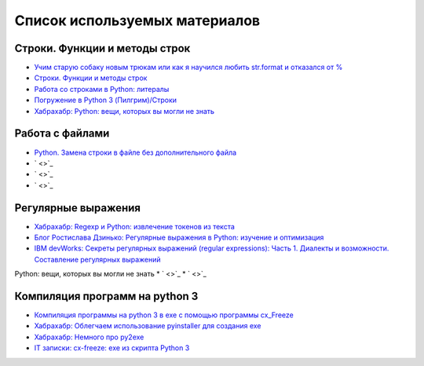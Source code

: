 Список используемых материалов
===============================

Строки. Функции и методы строк
-------------------------------

* `Учим старую собаку новым трюкам или как я научился любить str.format и отказался от % <http://habrahabr.ru/post/236633/>`_
* `Строки. Функции и методы строк <http://pythonworld.ru/tipy-dannyx-v-python/stroki-funkcii-i-metody-strok.html>`_
* `Работа со строками в Python: литералы <http://pythonworld.ru/tipy-dannyx-v-python/stroki-literaly-strok.html>`_
* `Погружение в Python 3 (Пилгрим)/Строки <https://ru.wikisource.org/wiki/%D0%9F%D0%BE%D0%B3%D1%80%D1%83%D0%B6%D0%B5%D0%BD%D0%B8%D0%B5_%D0%B2_Python_3_%28%D0%9F%D0%B8%D0%BB%D0%B3%D1%80%D0%B8%D0%BC%29/%D0%A1%D1%82%D1%80%D0%BE%D0%BA%D0%B8>`_













* `Хабрахабр: Python: вещи, которых вы могли не знать <http://habrahabr.ru/post/207988/>`_


Работа с файлами
---------------------

* `Python. Замена строки в файле без дополнительного файла <http://blogger.sapronov.me/2013/01/python.html>`_
* ` <>`_
* ` <>`_
* ` <>`_




Регулярные выражения
---------------------

* `Хабрахабр: Regexp и Python: извлечение токенов из текста <http://habrahabr.ru/post/60369/>`_
* `Блог Ростислава Дзинько: Регулярные выражения в Python: изучение и оптимизация  <http://blog.dzinko.org/2011/03/python.html>`_
* `IBM devWorks: Секреты регулярных выражений (regular expressions): Часть 1. Диалекты и возможности. Составление регулярных выражений <http://www.ibm.com/developerworks/ru/library/l-regexp_1/>`_
Python: вещи, которых вы могли не знать
* ` <>`_
* ` <>`_

Компиляция программ на python 3
--------------------------------

* `Компиляция программы на python 3 в exe с помощью программы cx_Freeze <http://pythonworld.ru/osnovy/program-compilation-with-cx-freeze.html>`_
* `Хабрахабр: Облегчаем использование pyinstaller для создания exe <http://habrahabr.ru/post/104589/>`_
* `Хабрахабр: Немного про py2exe <http://habrahabr.ru/post/87224/>`_
* `IT записки: cx-freeze: exe из скрипта Python 3  <https://borisnote.wordpress.com/2010/01/04/python3-in-exe/>`_